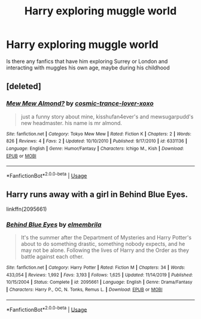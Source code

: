 #+TITLE: Harry exploring muggle world

* Harry exploring muggle world
:PROPERTIES:
:Author: Keidgy03
:Score: 2
:DateUnix: 1596631213.0
:DateShort: 2020-Aug-05
:FlairText: Request
:END:
Is there any fanfics that have him exploring Surrey or London and interacting with muggles his own age, maybe during his childhood


** [deleted]
:PROPERTIES:
:Score: 1
:DateUnix: 1596640632.0
:DateShort: 2020-Aug-05
:END:

*** [[https://www.fanfiction.net/s/6331136/1/][*/Mew Mew Almond?/*]] by [[https://www.fanfiction.net/u/2364477/cosmic-trance-lover-xoxo][/cosmic-trance-lover-xoxo/]]

#+begin_quote
  just a funny story about mine, kisshufan4ever's and mewsugarpudd's new headmaster. his name is mr almond.
#+end_quote

^{/Site/:} ^{fanfiction.net} ^{*|*} ^{/Category/:} ^{Tokyo} ^{Mew} ^{Mew} ^{*|*} ^{/Rated/:} ^{Fiction} ^{K} ^{*|*} ^{/Chapters/:} ^{2} ^{*|*} ^{/Words/:} ^{826} ^{*|*} ^{/Reviews/:} ^{4} ^{*|*} ^{/Favs/:} ^{2} ^{*|*} ^{/Updated/:} ^{10/10/2010} ^{*|*} ^{/Published/:} ^{9/17/2010} ^{*|*} ^{/id/:} ^{6331136} ^{*|*} ^{/Language/:} ^{English} ^{*|*} ^{/Genre/:} ^{Humor/Fantasy} ^{*|*} ^{/Characters/:} ^{Ichigo} ^{M.,} ^{Kish} ^{*|*} ^{/Download/:} ^{[[http://www.ff2ebook.com/old/ffn-bot/index.php?id=6331136&source=ff&filetype=epub][EPUB]]} ^{or} ^{[[http://www.ff2ebook.com/old/ffn-bot/index.php?id=6331136&source=ff&filetype=mobi][MOBI]]}

--------------

*FanfictionBot*^{2.0.0-beta} | [[https://github.com/tusing/reddit-ffn-bot/wiki/Usage][Usage]]
:PROPERTIES:
:Author: FanfictionBot
:Score: 1
:DateUnix: 1596640653.0
:DateShort: 2020-Aug-05
:END:


** Harry runs away with a girl in Behind Blue Eyes.

linkffn(2095661)
:PROPERTIES:
:Author: hrmdurr
:Score: 1
:DateUnix: 1596645831.0
:DateShort: 2020-Aug-05
:END:

*** [[https://www.fanfiction.net/s/2095661/1/][*/Behind Blue Eyes/*]] by [[https://www.fanfiction.net/u/260132/elmembrila][/elmembrila/]]

#+begin_quote
  It's the summer after the Department of Mysteries and Harry Potter's about to do something drastic, something nobody expects, and he may not be alone. Following the lives of Harry and the Order as they battle against each other.
#+end_quote

^{/Site/:} ^{fanfiction.net} ^{*|*} ^{/Category/:} ^{Harry} ^{Potter} ^{*|*} ^{/Rated/:} ^{Fiction} ^{M} ^{*|*} ^{/Chapters/:} ^{34} ^{*|*} ^{/Words/:} ^{433,054} ^{*|*} ^{/Reviews/:} ^{1,992} ^{*|*} ^{/Favs/:} ^{3,193} ^{*|*} ^{/Follows/:} ^{1,625} ^{*|*} ^{/Updated/:} ^{11/14/2019} ^{*|*} ^{/Published/:} ^{10/15/2004} ^{*|*} ^{/Status/:} ^{Complete} ^{*|*} ^{/id/:} ^{2095661} ^{*|*} ^{/Language/:} ^{English} ^{*|*} ^{/Genre/:} ^{Drama/Fantasy} ^{*|*} ^{/Characters/:} ^{Harry} ^{P.,} ^{OC,} ^{N.} ^{Tonks,} ^{Remus} ^{L.} ^{*|*} ^{/Download/:} ^{[[http://www.ff2ebook.com/old/ffn-bot/index.php?id=2095661&source=ff&filetype=epub][EPUB]]} ^{or} ^{[[http://www.ff2ebook.com/old/ffn-bot/index.php?id=2095661&source=ff&filetype=mobi][MOBI]]}

--------------

*FanfictionBot*^{2.0.0-beta} | [[https://github.com/tusing/reddit-ffn-bot/wiki/Usage][Usage]]
:PROPERTIES:
:Author: FanfictionBot
:Score: 1
:DateUnix: 1596645848.0
:DateShort: 2020-Aug-05
:END:

